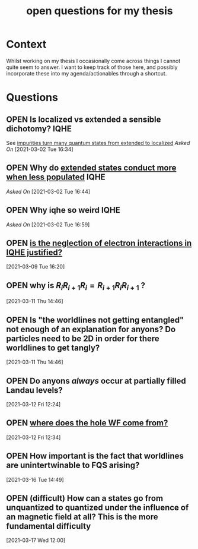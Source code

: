 #+title: open questions for my thesis
#+roam_tags: thesis
#+TODO: OPEN(o) | CLOSED (c)

* Context

Whilst working on my thesis I occasionally come across things I cannot quite seem to answer. I want to keep track of those here, and possibly incorporate these into my agenda/actionables through a shortcut.


* Questions
** OPEN Is localized vs extended a sensible dichotomy? :IQHE:
See [[file:20210302160720-impurities_turn_many_quantum_states_from_extended_to_localized.org][impurities turn many quantum states from extended to localized]]
/Asked On/ [2021-03-02 Tue 16:34]
** OPEN Why do [[file:20210302164341-extended_states_conduct_more_when_less_populated.org][extended states conduct more when less populated]] :IQHE:
/Asked On/ [2021-03-02 Tue 16:44]
** OPEN Why iqhe so weird :IQHE:
/Asked On/ [2021-03-02 Tue 16:59]
** OPEN  [[file:20210309161743-is_the_neglection_of_electron_interactions_in_iqhe_justified.org][is the neglection of electron interactions in IQHE justified?]]
 [2021-03-09 Tue 16:20]
** OPEN why is $R_i R_{i+1} R_i = R_{i+1} R_i R_{i+1}$ ?
 [2021-03-11 Thu 14:46]
** OPEN Is "the worldlines not getting entangled" not enough of an explanation for anyons? Do particles need to be 2D in order for there worldlines to get tangly?
 [2021-03-11 Thu 14:46]
** OPEN Do anyons /always/ occur at partially filled Landau levels?
 [2021-03-12 Fri 12:24]
** OPEN [[file:20210312123438-where_does_the_hole_wf_come_from.org][where does the hole WF come from?]]
 [2021-03-12 Fri 12:34]
** OPEN How important is the fact that worldlines are unintertwinable to FQS arising?
 [2021-03-16 Tue 14:49]
** OPEN (difficult) How can a states go from unquantized to quantized under the influence of an magnetic field at all? This is the more fundamental difficulty
 [2021-03-17 Wed 12:00]
